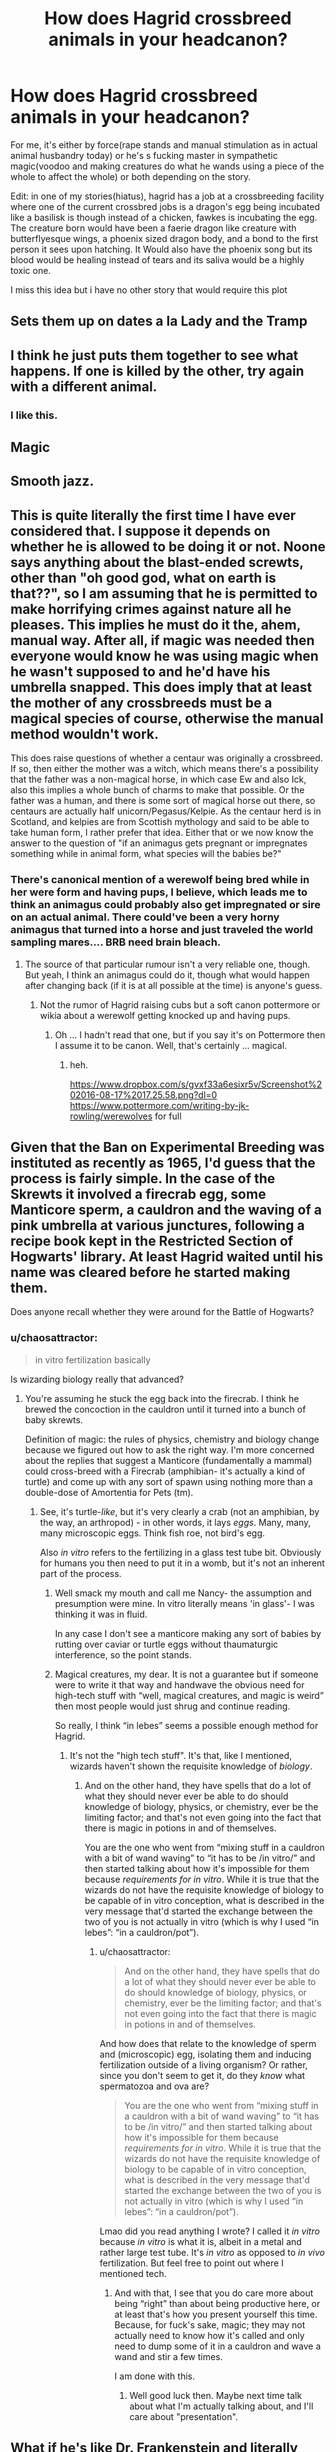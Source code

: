 #+TITLE: How does Hagrid crossbreed animals in your headcanon?

* How does Hagrid crossbreed animals in your headcanon?
:PROPERTIES:
:Author: viol8er
:Score: 6
:DateUnix: 1471359575.0
:DateShort: 2016-Aug-16
:END:
For me, it's either by force(rape stands and manual stimulation as in actual animal husbandry today) or he's s fucking master in sympathetic magic(voodoo and making creatures do what he wands using a piece of the whole to affect the whole) or both depending on the story.

Edit: in one of my stories(hiatus), hagrid has a job at a crossbreeding facility where one of the current crossbred jobs is a dragon's egg being incubated like a basilisk is though instead of a chicken, fawkes is incubating the egg. The creature born would have been a faerie dragon like creature with butterflyesque wings, a phoenix sized dragon body, and a bond to the first person it sees upon hatching. It Would also have the phoenix song but its blood would be healing instead of tears and its saliva would be a highly toxic one.

I miss this idea but i have no other story that would require this plot


** Sets them up on dates a la Lady and the Tramp
:PROPERTIES:
:Author: FloreatCastellum
:Score: 25
:DateUnix: 1471360090.0
:DateShort: 2016-Aug-16
:END:


** I think he just puts them together to see what happens. If one is killed by the other, try again with a different animal.
:PROPERTIES:
:Author: Murky_Red
:Score: 13
:DateUnix: 1471367409.0
:DateShort: 2016-Aug-16
:END:

*** I like this.
:PROPERTIES:
:Author: Heimdall1342
:Score: 3
:DateUnix: 1471373882.0
:DateShort: 2016-Aug-16
:END:


** Magic
:PROPERTIES:
:Author: KasumiKeiko
:Score: 10
:DateUnix: 1471365918.0
:DateShort: 2016-Aug-16
:END:


** Smooth jazz.
:PROPERTIES:
:Author: yarglethatblargle
:Score: 11
:DateUnix: 1471360885.0
:DateShort: 2016-Aug-16
:END:


** This is quite literally the first time I have ever considered that. I suppose it depends on whether he is allowed to be doing it or not. Noone says anything about the blast-ended screwts, other than "oh good god, what on earth is that??", so I am assuming that he is permitted to make horrifying crimes against nature all he pleases. This implies he must do it the, ahem, manual way. After all, if magic was needed then everyone would know he was using magic when he wasn't supposed to and he'd have his umbrella snapped. This does imply that at least the mother of any crossbreeds must be a magical species of course, otherwise the manual method wouldn't work.

This does raise questions of whether a centaur was originally a crossbreed. If so, then either the mother was a witch, which means there's a possibility that the father was a non-magical horse, in which case Ew and also Ick, also this implies a whole bunch of charms to make that possible. Or the father was a human, and there is some sort of magical horse out there, so centaurs are actually half unicorn/Pegasus/Kelpie. As the centaur herd is in Scotland, and kelpies are from Scottish mythology and said to be able to take human form, I rather prefer that idea. Either that or we now know the answer to the question of "if an animagus gets pregnant or impregnates something while in animal form, what species will the babies be?"
:PROPERTIES:
:Author: blueocean43
:Score: 6
:DateUnix: 1471370576.0
:DateShort: 2016-Aug-16
:END:

*** There's canonical mention of a werewolf being bred while in her were form and having pups, I believe, which leads me to think an animagus could probably also get impregnated or sire on an actual animal. There could've been a very horny animagus that turned into a horse and just traveled the world sampling mares.... BRB need brain bleach.
:PROPERTIES:
:Author: viol8er
:Score: 1
:DateUnix: 1471375292.0
:DateShort: 2016-Aug-16
:END:

**** The source of that particular rumour isn't a very reliable one, though. But yeah, I think an animagus could do it, though what would happen after changing back (if it is at all possible at the time) is anyone's guess.
:PROPERTIES:
:Author: Kazeto
:Score: 1
:DateUnix: 1471423703.0
:DateShort: 2016-Aug-17
:END:

***** Not the rumor of Hagrid raising cubs but a soft canon pottermore or wikia about a werewolf getting knocked up and having pups.
:PROPERTIES:
:Author: viol8er
:Score: 1
:DateUnix: 1471479015.0
:DateShort: 2016-Aug-18
:END:

****** Oh ... I hadn't read that one, but if you say it's on Pottermore then I assume it to be canon. Well, that's certainly ... magical.
:PROPERTIES:
:Author: Kazeto
:Score: 1
:DateUnix: 1471479781.0
:DateShort: 2016-Aug-18
:END:

******* heh.

[[https://www.dropbox.com/s/gvxf33a6esixr5v/Screenshot%202016-08-17%2017.25.58.png?dl=0]] [[https://www.pottermore.com/writing-by-jk-rowling/werewolves]] for full
:PROPERTIES:
:Author: viol8er
:Score: 1
:DateUnix: 1471479986.0
:DateShort: 2016-Aug-18
:END:


** Given that the Ban on Experimental Breeding was instituted as recently as 1965, I'd guess that the process is fairly simple. In the case of the Skrewts it involved a firecrab egg, some Manticore sperm, a cauldron and the waving of a pink umbrella at various junctures, following a recipe book kept in the Restricted Section of Hogwarts' library. At least Hagrid waited until his name was cleared before he started making them.

Does anyone recall whether they were around for the Battle of Hogwarts?
:PROPERTIES:
:Author: wordhammer
:Score: 6
:DateUnix: 1471371779.0
:DateShort: 2016-Aug-16
:END:

*** u/chaosattractor:
#+begin_quote
  in vitro fertilization basically
#+end_quote

Is wizarding biology really that advanced?
:PROPERTIES:
:Author: chaosattractor
:Score: 0
:DateUnix: 1471372245.0
:DateShort: 2016-Aug-16
:END:

**** You're assuming he stuck the egg back into the firecrab. I think he brewed the concoction in the cauldron until it turned into a bunch of baby skrewts.

Definition of magic: the rules of physics, chemistry and biology change because we figured out how to ask the right way. I'm more concerned about the replies that suggest a Manticore (fundamentally a mammal) could cross-breed with a Firecrab (amphibian- it's actually a kind of turtle) and come up with any sort of spawn using nothing more than a double-dose of Amortentia for Pets (tm).
:PROPERTIES:
:Author: wordhammer
:Score: 3
:DateUnix: 1471372649.0
:DateShort: 2016-Aug-16
:END:

***** See, it's turtle-/like/, but it's very clearly a crab (not an amphibian, by the way, an arthropod) - in other words, it lays /eggs/. Many, many, many microscopic eggs. Think fish roe, not bird's egg.

Also /in vitro/ refers to the fertilizing in a glass test tube bit. Obviously for humans you then need to put it in a womb, but it's not an inherent part of the process.
:PROPERTIES:
:Author: chaosattractor
:Score: 5
:DateUnix: 1471373353.0
:DateShort: 2016-Aug-16
:END:

****** Well smack my mouth and call me Nancy- the assumption and presumption were mine. In vitro literally means 'in glass'- I was thinking it was in fluid.

In any case I don't see a manticore making any sort of babies by rutting over caviar or turtle eggs without thaumaturgic interference, so the point stands.
:PROPERTIES:
:Author: wordhammer
:Score: 2
:DateUnix: 1471377838.0
:DateShort: 2016-Aug-17
:END:


****** Magical creatures, my dear. It is not a guarantee but if someone were to write it that way and handwave the obvious need for high-tech stuff with “well, magical creatures, and magic is weird” then most people would just shrug and continue reading.

So really, I think “in lebes” seems a possible enough method for Hagrid.
:PROPERTIES:
:Author: Kazeto
:Score: 0
:DateUnix: 1471423954.0
:DateShort: 2016-Aug-17
:END:

******* It's not the "high tech stuff". It's that, like I mentioned, wizards haven't shown the requisite knowledge of /biology/.
:PROPERTIES:
:Author: chaosattractor
:Score: 0
:DateUnix: 1471425900.0
:DateShort: 2016-Aug-17
:END:

******** And on the other hand, they have spells that do a lot of what they should never ever be able to do should knowledge of biology, physics, or chemistry, ever be the limiting factor; and that's not even going into the fact that there is magic in potions in and of themselves.

You are the one who went from “mixing stuff in a cauldron with a bit of wand waving” to “it has to be /in vitro/” and then started talking about how it's impossible for them because /requirements for in vitro/. While it is true that the wizards do not have the requisite knowledge of biology to be capable of in vitro conception, what is described in the very message that'd started the exchange between the two of you is not actually in vitro (which is why I used “in lebes”: “in a cauldron/pot”).
:PROPERTIES:
:Author: Kazeto
:Score: 0
:DateUnix: 1471431649.0
:DateShort: 2016-Aug-17
:END:

********* u/chaosattractor:
#+begin_quote
  And on the other hand, they have spells that do a lot of what they should never ever be able to do should knowledge of biology, physics, or chemistry, ever be the limiting factor; and that's not even going into the fact that there is magic in potions in and of themselves.
#+end_quote

And how does that relate to the knowledge of sperm and (microscopic) egg, isolating them and inducing fertilization outside of a living organism? Or rather, since you don't seem to get it, do they /know/ what spermatozoa and ova are?

#+begin_quote
  You are the one who went from “mixing stuff in a cauldron with a bit of wand waving” to “it has to be /in vitro/” and then started talking about how it's impossible for them because /requirements for in vitro/. While it is true that the wizards do not have the requisite knowledge of biology to be capable of in vitro conception, what is described in the very message that'd started the exchange between the two of you is not actually in vitro (which is why I used “in lebes”: “in a cauldron/pot”).
#+end_quote

Lmao did you read anything I wrote? I called it /in vitro/ because /in vitro/ is what it is, albeit in a metal and rather large test tube. It's /in vitro/ as opposed to /in vivo/ fertilization. But feel free to point out where I mentioned tech.
:PROPERTIES:
:Author: chaosattractor
:Score: 0
:DateUnix: 1471437193.0
:DateShort: 2016-Aug-17
:END:

********** And with that, I see that you do care more about being “right” than about being productive here, or at least that's how you present yourself this time. Because, for fuck's sake, magic; they may not actually need to know how it's called and only need to dump some of it in a cauldron and wave a wand and stir a few times.

I am done with this.
:PROPERTIES:
:Author: Kazeto
:Score: 0
:DateUnix: 1471438133.0
:DateShort: 2016-Aug-17
:END:

*********** Well good luck then. Maybe next time talk about what I'm actually talking about, and I'll care about "presentation".
:PROPERTIES:
:Author: chaosattractor
:Score: 0
:DateUnix: 1471440364.0
:DateShort: 2016-Aug-17
:END:


** What if he's like Dr. Frankenstein and literally attaches pieces together?

In canon, though, I think that Hagrid probably used the Pokemon Center method, by which I mean that he throws all the animals in one pen because he thinks they can just magically get along (lol) and then leaves them to it.

He's probably like "and then I found this egg!" All happy like in the Great Hall while Minerva looks at him with a bulging forehead vein and says "remind me to Scourgify my brain."
:PROPERTIES:
:Author: Oniknight
:Score: 5
:DateUnix: 1471387747.0
:DateShort: 2016-Aug-17
:END:


** An alternative could be inventive (read: unwise and poorly controlled) use of transfiguration/potions.
:PROPERTIES:
:Author: Taure
:Score: 3
:DateUnix: 1471365572.0
:DateShort: 2016-Aug-16
:END:


** Very clumsily.
:PROPERTIES:
:Author: Galuran
:Score: 2
:DateUnix: 1471366560.0
:DateShort: 2016-Aug-16
:END:


** In my headcannon there is something I call the Chimera Gene that is present in all of the bizarre cross-species type magical creatures that allows vastly different species to interbreed. Creating new cross-species is likely a well documented practice in the wizarding world utilizing both standard practices used by muggles for animal breeding and some magic to help the process along.
:PROPERTIES:
:Author: A_Rabid_Pie
:Score: 2
:DateUnix: 1471371681.0
:DateShort: 2016-Aug-16
:END:

*** I have this frightening mental image of a pie infected with rabies with an 88mm cannon firing a chimaera gene at various creatures. It was developed by the assholes at Umbrella after the t-virus was considered too weak of an antipersonnel weapon.
:PROPERTIES:
:Author: viol8er
:Score: 3
:DateUnix: 1471388701.0
:DateShort: 2016-Aug-17
:END:

**** [[http://imgur.com/a/syhvW]]
:PROPERTIES:
:Author: A_Rabid_Pie
:Score: 1
:DateUnix: 1471390659.0
:DateShort: 2016-Aug-17
:END:

***** Your reply has many edges; are you sure you aren't a dark lord in disguise?
:PROPERTIES:
:Author: Kazeto
:Score: 1
:DateUnix: 1471424289.0
:DateShort: 2016-Aug-17
:END:

****** [[http://imgur.com/a/Xkv96]]
:PROPERTIES:
:Author: A_Rabid_Pie
:Score: 1
:DateUnix: 1471451050.0
:DateShort: 2016-Aug-17
:END:

******* I guess that explains all the edges.
:PROPERTIES:
:Author: Kazeto
:Score: 1
:DateUnix: 1471451390.0
:DateShort: 2016-Aug-17
:END:


** I always figured it was kinda like horse breeding. You can't have a stallion scratching up the sides of your prize mare when he mounts her, so in a lot of cases, the stallion will literally get jerked off, and the mare impregnated with a turkey baster. I'm not making this up.
:PROPERTIES:
:Author: jfinner1
:Score: 2
:DateUnix: 1471380753.0
:DateShort: 2016-Aug-17
:END:

*** I've had my arm elbow deep in a cow before....
:PROPERTIES:
:Author: viol8er
:Score: 1
:DateUnix: 1471381668.0
:DateShort: 2016-Aug-17
:END:


** My headcanon has always been that Rita Skeeter made up the bit about Hagrid breeding the Skrewts himself and they're just some obscure creature he found while on vacation.
:PROPERTIES:
:Author: The_Truthkeeper
:Score: 2
:DateUnix: 1471419093.0
:DateShort: 2016-Aug-17
:END:


** There is some magic in it because there is no way every magical human/creature is the same species
:PROPERTIES:
:Author: kingsoloman28
:Score: 1
:DateUnix: 1471381263.0
:DateShort: 2016-Aug-17
:END:


** Well, when a boy abomination very much likes the girl abomination ...

Though seriously he probably just puts them together, optionally adds something to make them in the mood, and then waits for results.
:PROPERTIES:
:Author: Kazeto
:Score: 1
:DateUnix: 1471423602.0
:DateShort: 2016-Aug-17
:END:

